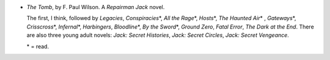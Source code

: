 .. title: Recent Reading: F. Paul Wilson
.. slug: f-paul-wilson
.. date: 2012-03-07 00:00:00 UTC-05:00
.. tags: recent reading,science fiction,horror
.. category: books/read/2012/03
.. link: 
.. description: 
.. type: text


.. role:: series(title-reference)

* `The Tomb`, by F. Paul Wilson.  A `Repairman Jack`:series: novel.
  
  The first, I think, followed by `Legacies`, `Conspiracies`\*, `All
  the Rage`\*, `Hosts`\*, `The Haunted Air`\* , `Gateways`\*,
  `Crisscross`\*, `Infernal`\*, `Harbingers`, `Bloodline`\*, `By the
  Sword`\*, `Ground Zero`, `Fatal Error`, `The Dark at the End`.
  There are also three young adult novels: `Jack: Secret Histories`,
  `Jack: Secret Circles`, `Jack: Secret Vengeance`.

  \* = read.
